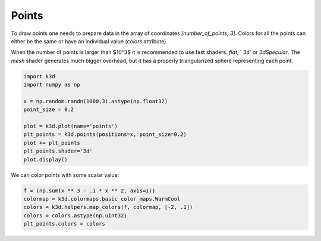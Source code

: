 Points
======

To draw points one needs to prepare data in the array of coordinates `[number_of_points, 3]`.
Colors for all the points can either be the same or have an individual value (`colors` attribute).

When the number of points is larger than $10^3$ it is recommended to use fast shaders: `flat`, `
3d` or `3dSpecular`. The `mesh` shader generates much bigger overhead, but it has a properly
triangularized sphere representing each point.

.. code::

    import k3d
    import numpy as np

    x = np.random.randn(1000,3).astype(np.float32)
    point_size = 0.2

    plot = k3d.plot(name='points')
    plt_points = k3d.points(positions=x, point_size=0.2)
    plot += plt_points
    plt_points.shader='3d'
    plot.display()

.. k3d_plot ::
   :filename: points/Points01.py

We can color points with some scalar value:

.. code::

    f = (np.sum(x ** 3 - .1 * x ** 2, axis=1))
    colormap = k3d.colormaps.basic_color_maps.WarmCool
    colors = k3d.helpers.map_colors(f, colormap, [-2, .1])
    colors = colors.astype(np.uint32)
    plt_points.colors = colors

.. k3d_plot ::
   :filename: points/Points02.py